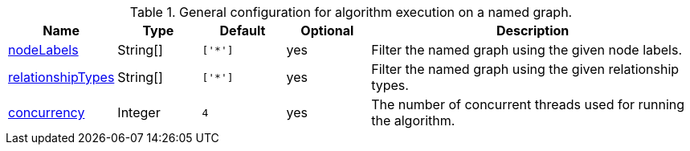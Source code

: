 .General configuration for algorithm execution on a named graph.
[opts="header",cols="1,1,1m,1,4"]
|===
| Name                                                          | Type     | Default | Optional | Description

ifeval::["{modelType}" != ""]
| modelName                                                     | String   | n/a     | no       | The name of a {modelType} model in the model catalog.
endif::[]

| <<common-configuration-node-labels,nodeLabels>>               | String[] | ['*']   | yes      | Filter the named graph using the given node labels.
| <<common-configuration-relationship-types,relationshipTypes>> | String[] | ['*']   | yes      | Filter the named graph using the given relationship types.
| <<common-configuration-concurrency,concurrency>>              | Integer  | 4       | yes      | The number of concurrent threads used for running the algorithm.
|===
